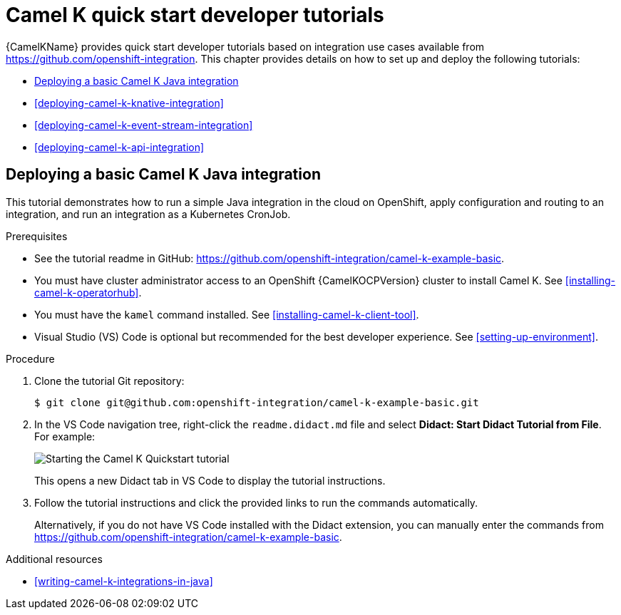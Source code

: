// Camel-K Basic assembly attempt

//attributes
:solx:

[id="deploying-camel-k-tutorials"]
= Camel K quick start developer tutorials
//If the assembly covers a task, start the title with a verb in the gerund form, such as Creating or Configuring.

{CamelKName} provides quick start developer tutorials based on integration use cases available from link:https://github.com/openshift-integration[]. This chapter provides details on how to set up and deploy the following tutorials:

* xref:deploying-basic-integration[]
* xref:deploying-camel-k-knative-integration[]
//* xref:deploying-camel-k-virtual-db-integration[]
* xref:deploying-camel-k-event-stream-integration[]
* xref:deploying-camel-k-api-integration[]


//INCLUDES


:leveloffset: +1

// Metadata created by nebel
//
// ParentAssemblies: assemblies/camel-k/as_camel-k-developer-tutorials.adoc

[id="deploying-basic-integration"]
= Deploying a basic Camel K Java integration
// Start the title of a procedure module with a verb, such as Creating or Create. See also _Wording of headings_ in _The IBM Style Guide_.

This tutorial demonstrates how to run a simple Java integration in the cloud on OpenShift, apply configuration and routing to an integration, and run an integration as a Kubernetes CronJob.

.Prerequisites

* See the tutorial readme in GitHub: link:https://github.com/openshift-integration/camel-k-example-basic[].
* You must have cluster administrator access to an OpenShift {CamelKOCPVersion} cluster to install Camel K. See xref:installing-camel-k-operatorhub[].
* You must have the `kamel` command installed. See xref:installing-camel-k-client-tool[].
* Visual Studio (VS) Code is optional but recommended for the best developer experience. See xref:setting-up-environment[].

.Procedure

. Clone the tutorial Git repository:
+
[source,bash]
----
$ git clone git@github.com:openshift-integration/camel-k-example-basic.git
----
. In the VS Code navigation tree, right-click the `readme.didact.md` file and select *Didact: Start Didact Tutorial from File*. For example:
+
image::images/camel-k/camel-k-quickstart-didact.png[Starting the Camel K Quickstart tutorial]
+
This opens a new Didact tab in VS Code to display the tutorial instructions.

. Follow the tutorial instructions and click the provided links to run the commands automatically.
+
Alternatively, if you do not have VS Code installed with the Didact extension, you can manually enter the commands from link:https://github.com/openshift-integration/camel-k-example-basic[].

.Additional resources

* xref:writing-camel-k-integrations-in-java[]

:leveloffset!:

//.Additional resources (or Next steps)

//* ...
